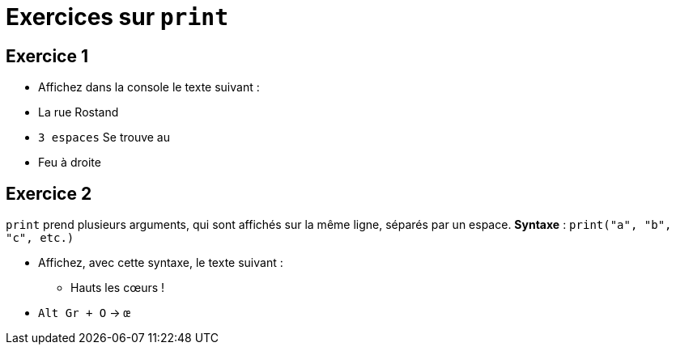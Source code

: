 = Exercices sur `print`

== Exercice 1

- Affichez dans la console le texte suivant :
- La rue Rostand
- `3 espaces` Se trouve au
- Feu à droite

== Exercice 2

`print` prend plusieurs arguments, qui sont affichés sur la même ligne, séparés par un espace. *Syntaxe* : `print("a", "b", "c", etc.)`

- Affichez, avec cette syntaxe, le texte suivant :
* Hauts les cœurs !
- `Alt Gr + O` → `œ`
